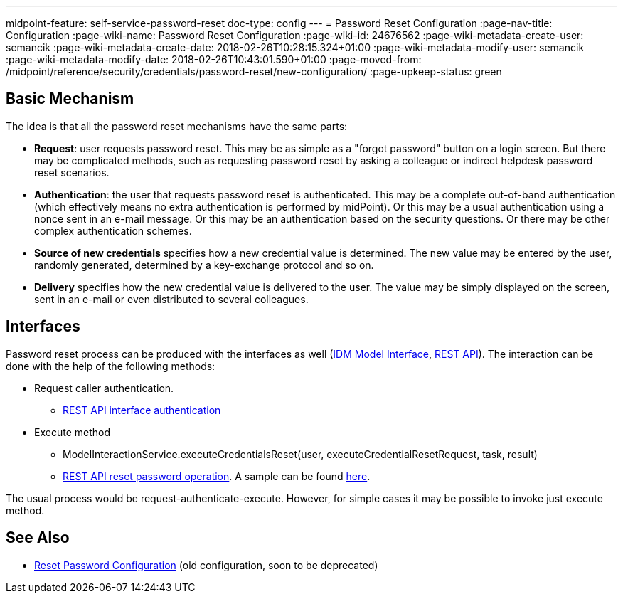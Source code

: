 ---
midpoint-feature: self-service-password-reset
doc-type: config
---
= Password Reset Configuration
:page-nav-title: Configuration
:page-wiki-name: Password Reset Configuration
:page-wiki-id: 24676562
:page-wiki-metadata-create-user: semancik
:page-wiki-metadata-create-date: 2018-02-26T10:28:15.324+01:00
:page-wiki-metadata-modify-user: semancik
:page-wiki-metadata-modify-date: 2018-02-26T10:43:01.590+01:00
:page-moved-from: /midpoint/reference/security/credentials/password-reset/new-configuration/
:page-upkeep-status: green

== Basic Mechanism

The idea is that all the password reset mechanisms have the same parts:

* *Request*: user requests password reset.
This may be as simple as a "forgot password" button on a login screen.
But there may be complicated methods, such as requesting password reset by asking a colleague or indirect helpdesk password reset scenarios.

* *Authentication*: the user that requests password reset is authenticated.
This may be a complete out-of-band authentication (which effectively means no extra authentication is performed by midPoint).
Or this may be a usual authentication using a nonce sent in an e-mail message.
Or this may be an authentication based on the security questions.
Or there may be other complex authentication schemes.

* *Source of new credentials* specifies how a new credential value is determined.
The new value may be entered by the user, randomly generated, determined by a key-exchange protocol and so on.

* *Delivery* specifies how the new credential value is delivered to the user.
The value may be simply displayed on the screen, sent in an e-mail or even distributed to several colleagues.


== Interfaces

Password reset process can be produced with the interfaces as well (xref:/midpoint/reference/interfaces/model-java/[IDM Model Interface], xref:/midpoint/reference/interfaces/rest/[REST API]).
The interaction can be done with the help of the following methods:

* Request caller authentication.
** xref:/midpoint/reference/interfaces/rest/concepts/authentication/[REST API interface authentication]

* Execute method
** ModelInteractionService.executeCredentialsReset(user, executeCredentialResetRequest, task, result)
** xref:/midpoint/reference/interfaces/rest/operations/user-specific-op-rest/[REST API reset password operation].
A sample can be found xref:/midpoint/reference/interfaces/rest/operations/examples/user-pwd-reset/[here].

The usual process would be request-authenticate-execute.
However, for simple cases it may be possible to invoke just execute method.

== See Also

* xref:/midpoint/reference/security/credentials/password-reset/[Reset Password Configuration] (old configuration, soon to be deprecated)
